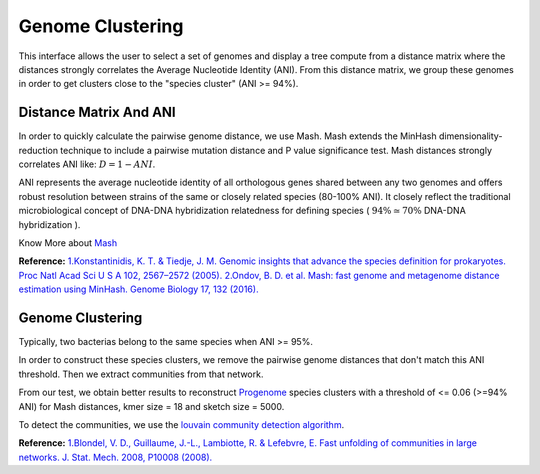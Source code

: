 ===================
 Genome Clustering
===================


This interface allows the user to select a set of genomes and display a tree compute from a distance matrix where the distances strongly correlates the Average Nucleotide Identity (ANI). From this distance matrix, we group these genomes in order to get clusters close to the "species cluster" (ANI >= 94%).


.. image:: img/genoclust.png

Distance Matrix And ANI
-----------------------

In order to quickly calculate the pairwise genome distance, we use Mash. Mash extends the MinHash dimensionality-reduction technique to include a pairwise mutation distance and P value significance test. Mash distances strongly correlates ANI like: :math:`D = 1 - ANI`.


ANI represents the average nucleotide identity of all orthologous genes shared between any two genomes and offers robust resolution between strains of the same or closely related species (80-100% ANI). It closely reflect the traditional microbiological concept of DNA-DNA hybridization relatedness for defining species ( :math:`94\%\simeq70\%{}` DNA-DNA hybridization ). 

Know More about `Mash <https://github.com/marbl/Mash>`_

**Reference:**
`1.Konstantinidis, K. T. & Tiedje, J. M. Genomic insights that advance the species definition for prokaryotes. Proc Natl Acad Sci U S A 102, 2567–2572 (2005). <http://www.pnas.org.insb.bib.cnrs.fr/content/102/7/2567>`_
`2.Ondov, B. D. et al. Mash: fast genome and metagenome distance estimation using MinHash. Genome Biology 17, 132 (2016). <https://genomebiology.biomedcentral.com/articles/10.1186/s13059-016-0997-x>`_



Genome Clustering
-----------------

Typically, two bacterias belong to the same species when ANI >= 95%.

In order to construct these species clusters, we remove the pairwise genome distances that don't match this ANI threshold. Then we extract communities from that network.

From our test, we obtain better results to reconstruct `Progenome <http://progenomes.embl.de/>`_ species clusters with a threshold of <= 0.06 (>=94% ANI) for Mash distances, kmer size = 18 and sketch size = 5000.

To detect the communities, we use the `louvain community detection algorithm <https://github.com/taynaud/python-louvain/>`_.

**Reference:**
`1.Blondel, V. D., Guillaume, J.-L., Lambiotte, R. & Lefebvre, E. Fast unfolding of communities in large networks. J. Stat. Mech. 2008, P10008 (2008). <http://iopscience.iop.org/article/10.1088/1742-5468/2008/10/P10008/meta>`_


